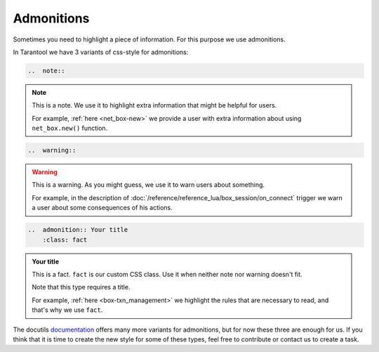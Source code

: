 
Admonitions
===========

Sometimes you need to highlight a piece of information. For this purpose we use
admonitions.

In Tarantool we have 3 variants of css-style for admonitions:

..  code-block:: rst

    ..  note::

..  note::

    This is a note. We use it to highlight extra information that might be
    helpful for users.

    For example, :ref:`here <net_box-new>` we provide a user with extra information
    about using ``net_box.new()`` function.

..  code-block:: rst

    ..  warning::

..  warning::

    This is a warning. As you might guess, we use it to warn users about something.

    For example, in the description of :doc:`/reference/reference_lua/box_session/on_connect`
    trigger we warn a user about some consequences of his actions.

..  code-block:: rst

    ..  admonition:: Your title
        :class: fact

..  admonition:: Your title
    :class: fact

    This is a fact. ``fact`` is our custom CSS class. Use it when neither note
    nor warning doesn't fit.

    Note that this type requires a title.

    For example, :ref:`here <box-txn_management>` we highlight the rules that
    are necessary to read, and that's why we use ``fact``.

The docutils `documentation <https://docutils.sourceforge.io/docs/ref/rst/directives.html#admonitions>`_
offers many more variants for admonitions, but for now these three are enough for us.
If you think that it is time to create the new style for some of these types,
feel free to contribute or contact us to create a task.